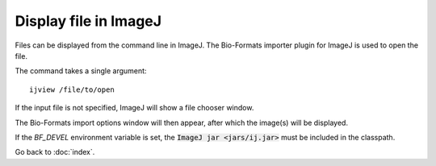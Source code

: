 Display file in ImageJ
======================

Files can be displayed from the command line in ImageJ.
The Bio-Formats importer plugin for ImageJ is used to open the file.

The command takes a single argument:

::

    ijview /file/to/open

If the input file is not specified, ImageJ will show a file chooser window.

The Bio-Formats import options window will then appear, after which the
image(s) will be displayed.

If the `BF_DEVEL` environment variable is set, the :code:`ImageJ jar
<jars/ij.jar>` must be included in the classpath.

Go back to :doc:`index`.

